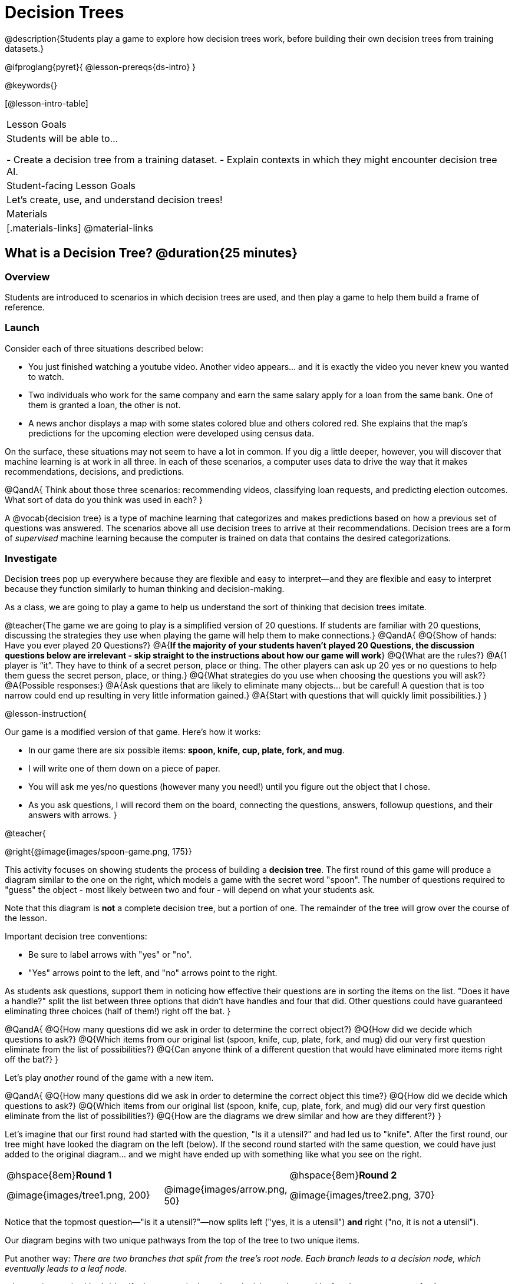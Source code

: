 = Decision Trees

@description{Students play a game to explore how decision trees work, before building their own decision trees from training datasets.}

@ifproglang{pyret}{
@lesson-prereqs{ds-intro}
}

@keywords{}

[@lesson-intro-table]
|===
| Lesson Goals
| Students will be able to...

- Create a decision tree from a training dataset.
- Explain contexts in which they might encounter decision tree AI.


| Student-facing Lesson Goals
|

Let's create, use, and understand decision trees!

| Materials
|[.materials-links]
@material-links


|===

== What is a Decision Tree? @duration{25 minutes}

=== Overview

Students are introduced to scenarios in which decision trees are used, and then play a game to help them build a frame of reference.

=== Launch

Consider each of three situations described below:

- You just finished watching a youtube video. Another video appears... and it is exactly the video you never knew you wanted to watch.
- Two individuals who work for the same company and earn the same salary apply for a loan from the same bank. One of them is granted a loan, the other is not.
- A news anchor displays a map with some states colored blue and others colored red. She explains that the map's predictions for the upcoming election were developed using census data.

On the surface, these situations may not seem to have a lot in common. If you dig a little deeper, however, you will discover that machine learning is at work in all three. In each of these scenarios, a computer uses data to drive the way that it makes recommendations, decisions, and predictions.

@QandA{
Think about those three scenarios: recommending videos, classifying loan requests, and predicting election outcomes. What sort of data do you think was used in each?
}

A @vocab{decision tree} is a type of machine learning that categorizes and makes predictions based on how a previous set of questions was answered. The scenarios above all use decision trees to arrive at their recommendations. Decision trees are a form of _supervised_ machine learning because the computer is trained on data that contains the desired categorizations.

=== Investigate

Decision trees pop up everywhere because they are flexible and easy to interpret—and they are flexible and easy to interpret because they function similarly to human thinking and decision-making.

As a class, we are going to play a game to help us understand the sort of thinking that decision trees imitate.

@teacher{The game we are going to play is a simplified version of 20 questions. If students are familiar with 20 questions, discussing the strategies they use when playing the game will help them to make connections.}
@QandA{
@Q{Show of hands: Have you ever played 20 Questions?}
@A{*If the majority of your students haven't played 20 Questions, the discussion questions below are irrelevant - skip straight to the instructions about how our game will work*}
@Q{What are the rules?}
@A{1 player is “it”. They have to think of a secret person, place or thing. The other players can ask up 20 yes or no questions to help them guess the secret person, place, or thing.}
@Q{What strategies do you use when choosing the questions you will ask?}
@A{Possible responses:}
@A{Ask questions that are likely to eliminate many objects... but be careful! A question that is too narrow could end up resulting in very little information gained.}
@A{Start with questions that will quickly limit possibilities.}
}

@lesson-instruction{

Our game is a modified version of that game. Here's how it works:

- In our game there are six possible items: *spoon, knife, cup, plate, fork, and mug*.

- I will write one of them down on a piece of paper.

- You will ask me yes/no questions (however many you need!) until you figure out the object that I chose.

- As you ask questions, I will record them on the board, connecting the questions, answers, followup questions, and their answers with arrows.
}

@teacher{

@right{@image{images/spoon-game.png, 175}}

This activity focuses on showing students the process of building a *decision tree*. The first round of this game will produce a diagram similar to the one on the right, which models a game with the secret word "spoon".  The number of questions required to "guess" the object - most likely between two and four - will depend on what your students ask.

Note that this diagram is *not* a complete decision tree, but a portion of one. The remainder of the tree will grow over the course of the lesson.

Important decision tree conventions:

- Be sure to label arrows with "yes" or "no".

- "Yes" arrows point to the left, and "no" arrows point to the right. 

As students ask questions, support them in noticing how effective their questions are in sorting the items on the list. "Does it have a handle?" split the list between three options that didn't have handles and four that did. Other questions could have guaranteed eliminating three choices (half of them!) right off the bat.
}

@QandA{
@Q{How many questions did we ask in order to determine the correct object?}
@Q{How did we decide which questions to ask?}
@Q{Which items from our original list (spoon, knife, cup, plate, fork, and mug) did our very first question eliminate from the list of possibilities?}
@Q{Can anyone think of a different question that would have eliminated more items right off the bat?}
}

Let's play _another_ round of the game with a new item. 

@QandA{
@Q{How many questions did we ask in order to determine the correct object this time?}
@Q{How did we decide which questions to ask?}
@Q{Which items from our original list (spoon, knife, cup, plate, fork, and mug) did our very first question eliminate from the list of possibilities?}
@Q{How are the diagrams we drew similar and how are they different?}
}

Let's imagine that our first round had started with the question, "Is it a utensil?" and had led us to "knife".  After the first round, our tree might have looked the diagram on the left (below). If the second round started with the same question, we could have just added to the original diagram... and we might have ended up with something like what you see on the right.

[cols="^.2a,<.^1a,3a", grid="none", frame="none", stripes="none"]
|===

| @hspace{8em}**Round 1**

|

| @hspace{8em}**Round 2**

| @image{images/tree1.png, 200}

| @image{images/arrow.png, 50}

| @image{images/tree2.png, 370}

|===


Notice that the topmost question—"is it a utensil?"—now splits left ("yes, it is a utensil") *and* right ("no, it is not a utensil").

Our diagram begins with two unique pathways from the top of the tree to two unique items.

Put another way: __There are two branches that split from the tree's root node. Each branch leads to a decision node, which eventually leads to a leaf node.__

@lesson-instruction{
Let's identify the root node, branches, decision nodes, and leaf nodes on our tree so far.
}

@teacher{Discuss your in-progress tree to help students locate the different parts. The parts are intuitively named, but formal definitions are below if needed.}

@right{@image{images/terminology-tree.png, 300}}

- The root node is the very top node that represents the entire population or sample.
- Splitting is the process of dividing a node into sub-nodes with branches.
- Decision nodes split from the root node, or from other nodes.
- A leaf node is a node that does not split.

@vspace{1ex}

@lesson-instruction{
- With a partner, turn to @printable-exercise{decision-tree.adoc} and complete the decision tree so that all six items are categorized.
- Then, draw an entirely different decision tree - one which has a __different__ question at its root.
}

@teacher{

@right{@image{images/tree4.png, 400}}

One possible completed tree is on the right.

To create a different tree, students can start with any of the questions from levels 2 or 3, or they can generate an entirely different starting question.

As students finish, invite them to draw their trees on the board. Ideally, you will have a wide assortment of trees! If students are not developing interesting trees, urge them to think of *entirely* different questions than those posed in the sample tree.

}

@QandA{
@Q{After looking at the decision trees of your classmates: What do these trees all have in common? How are they different?}
@A{Answers will vary. Each tree will have twice as many branches as nodes. Many trees will have the same number of nodes, although probably not all. Many questions asked will likely be the same, but not every question.}
}

Let's take a step back and see how well some of our decision trees will perform.

@lesson-instruction{
Complete Q1 on @printable-exercise{comparing-trees.adoc}.
}

@teacher{
Invite students to share and explain their responses before emphasizing the main ideas, below.
}

You just observed how a decision tree can accurately label and categorize the inputs _that it has been trained to label and categorize_. However, the tree we tested—which was 100% accurate on the training dataset—faltered when we offered it inputs that were either *unknown*, like the chopstick, or *ambiguous*, like the spork.

The only way this tree stands a chance of correctly identifying a chopstick or a spork is if we offer it more training!


@lesson-instruction{
Complete the remainder of @printable-exercise{comparing-trees.adoc}.
}

@QandA{
@Q{Why is it advantageous for AI to be efficient?}
@A{Responses will vary, but may include: reduced delays, an improved user experience, greater scalability, decreased environmental impact.}
@Q{Can you think of any reasons *not* to maximize an AI's efficiency?}
A{Responses will vary, but studentes will likely observe that an increase in efficiency leads to a decrease in accuracy.}
}

In AI, efficiency and accuracy are often in conflict:

- AI is *efficient* when the computer performs a task with minimal time, memory, energy or data.

- AI is *accurate* when the computer performs its task with correct, relevant, and consistent results.

Striking the perfect balance is an ongoing challenge for computer scientists, and it is a challenge with a far-reaching implications.

=== Synthesize

As we built our decision trees, we were able to draw on everything we know about every knife, spoon, spork, plate, bowl or mug that we have ever seen. If you were asked to create a decision tree to identify common animals or foods, you could probably do that without much difficulty as well.

Computers, however, build decision trees using only the data we provide... and that data can sometimes be messy. As a result, we may end up with models that are not 100% accurate.

Imagine that you are tasked with building a decision tree that can determine an iris' species (_setosa_, _virginica_, and _versicolor_) based on the varying plant measurements. It would be far more challenging to build this tree than the one we just made that classifies common tableware!

@centered-image{images/iris-data.png}



== Decision Trees from Training Datasets @duration{25 minutes}

=== Overview

Students build a decision tree that predicts whether different individuals will purchase a video game or not.

=== Launch

We have already built some extremely simple decision trees. We have a sense of the hierarchical structure, flexibility, and versatility of decision trees. We know that decision trees sometimes fail when provided with ambiguous or unknown data. We understand the risk of overfitting our data (building a model that can only succeed on narrow set of data).

We have *not* yet learned about how decision trees built from large datasets make relatively accurate predictions, recommendations, and diagnoses.

The key to building an effective decision tree is to decide—at every level and every node—which attributes are the most informative ones to ask questions about.

...but how do we make such decisions?!

It turns out, there's an algorithm for that, and it's relatively straightforward.


=== Investigate

Have you ever done some online shopping—say, for a new pair of sneakers—only to discover that, for the next several days, you encounter _advertisements for sneakers_ lurking in every corner of the internet that you visit?!

Is it a coincidence? No. Computer cookies are small data files stored locally on your device. One particular kind of cookie, the tracking cookie, allows AI designed for marketing to use your individual browsing habits to decide which ads you will be the most susceptible to.

We're going to create a decision tree that predicts whether or not different customers at a particular online store will purchase a video game or not. To do so, we must first train the computer! We will use a training dataset that characterizes 14 different shoppers and then indicates whether each one purchased a video game or not.

@QandA{
@Q{With your partner, look over the @handout{decision-tree-data.adoc, Training Dataset}. What do you Notice? What do you wonder?}
@A{Possible responses:}
@A{Individuals in their twenties always buy the video game.} 
@A{There are only three new customers; two out of three times, new customers buy the video game.}
@Q{Can you foresee any problems with making a decision tree based on this dataset? If so, what are they?}
@A{Responses will vary.}
}

One problem with this dataset is that _age is continuous_. That won’t work! We need to break these ages down into different groups - which will become different _branches_ that grow out of a _decision node_. *For now, let’s agree to create three groups: teenagers; twenties; and thirties.*

@lesson-instruction{
- We will complete @printable-exercise{level-1.adoc} together, starting with "age" as the root node.
- As we create the first level of our tree, you will discover a tool that we use to complete all the levels of our model: the decision stump.
}

As we move down the tree, our job is to figure out _which questions_ we should ask and _when_ we should ask them... just like when we play 20 Questions! Decision stumps will help us decide which questions produce a greater information gain.

@strategy{Why Start the Tree with "Age"?}{
Students will likely notice that we seemingly arbitrarily started the tree with "age" as the root node. _Extremely perceptive_ students may notice that for both "age" and "interest", the likelihood of a correct prediction is 10/14. In other words, starting with "interest in game" produces the same information gain as starting with "age" as the root... *so how do we decide?*

It turns out there is no *one* correct way to build a decision tree. In general, however, we want to avoid tall, skinny trees that pose one useless question after the other. Rather, it is beneficial to start with an attribute that will result in a _wider_ tree.

Because the "age" node splits _three_ ways and the "interest in game" node splits _two_ ways, we opt to start the tree with "age".
}

There are two possible questions we could use at the next level of our decision tree :

- Is the individual a frequent customer, an infrequent customer, or a new customer?
- Has the individual expressed interest in a particular video game?

@lesson-instruction{
- As you complete @printable-exercise{level-2.adoc} you will create and compare different __decision stumps__.
- These "stumps" will help you determine which question will produce the biggest information gain.
- Be ready to share which attributes you plan to add to the second level of your tree.
}

@lesson-instruction{
- Complete the first section @printable-exercise{build-and-test.adoc}, then let's share the rules we developed.
- "Test the Tree" by completing the second section of @printable-exercise{build-and-test.adoc}.
}

=== Synthesize

@QandA{
@Q{What are some reasons that a decision tree might produce an inaccurate prediction or recommendation?}
@A{If the tree has been designed to prioritize efficiency over accuracy, it may produce wrong predictions and recommendations. If the training dataset does not accurately represent the broader population, predictions and recommendations will be incorrect.}

@Q{After testing our tree, we discovered that it was not as accurate as we might have presumed. Can you think of any examples of when _missing data_ can create problems?}
@A{Responses will vary. When various populations are underrepresented in training datasets, the resulting technology reflects that, and we end up with AI that fails to meet the needs of those populations.}
}



